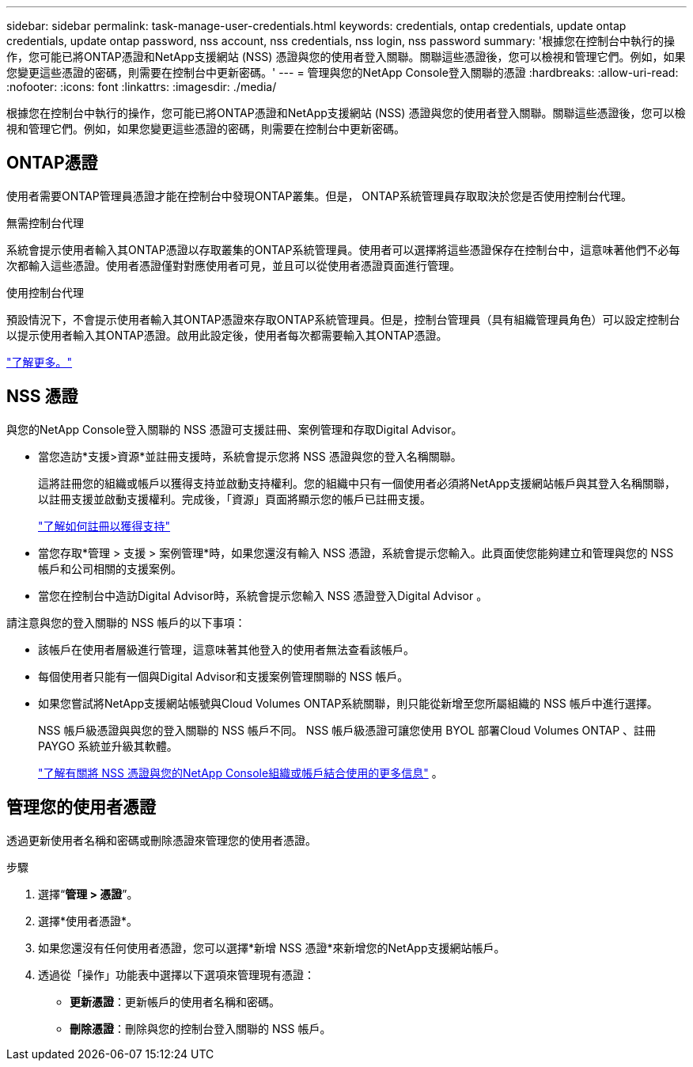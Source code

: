 ---
sidebar: sidebar 
permalink: task-manage-user-credentials.html 
keywords: credentials, ontap credentials, update ontap credentials, update ontap password, nss account, nss credentials, nss login, nss password 
summary: '根據您在控制台中執行的操作，您可能已將ONTAP憑證和NetApp支援網站 (NSS) 憑證與您的使用者登入關聯。關聯這些憑證後，您可以檢視和管理它們。例如，如果您變更這些憑證的密碼，則需要在控制台中更新密碼。' 
---
= 管理與您的NetApp Console登入關聯的憑證
:hardbreaks:
:allow-uri-read: 
:nofooter: 
:icons: font
:linkattrs: 
:imagesdir: ./media/


[role="lead"]
根據您在控制台中執行的操作，您可能已將ONTAP憑證和NetApp支援網站 (NSS) 憑證與您的使用者登入關聯。關聯這些憑證後，您可以檢視和管理它們。例如，如果您變更這些憑證的密碼，則需要在控制台中更新密碼。



== ONTAP憑證

使用者需要ONTAP管理員憑證才能在控制台中發現ONTAP叢集。但是， ONTAP系統管理員存取取決於您是否使用控制台代理。

.無需控制台代理
系統會提示使用者輸入其ONTAP憑證以存取叢集的ONTAP系統管理員。使用者可以選擇將這些憑證保存在控制台中，這意味著他們不必每次都輸入這些憑證。使用者憑證僅對對應使用者可見，並且可以從使用者憑證頁面進行管理。

.使用控制台代理
預設情況下，不會提示使用者輸入其ONTAP憑證來存取ONTAP系統管理員。但是，控制台管理員（具有組織管理員角色）可以設定控制台以提示使用者輸入其ONTAP憑證。啟用此設定後，使用者每次都需要輸入其ONTAP憑證。

link:task-ontap-access-agent.html["了解更多。"^]



== NSS 憑證

與您的NetApp Console登入關聯的 NSS 憑證可支援註冊、案例管理和存取Digital Advisor。

* 當您造訪*支援>資源*並註冊支援時，系統會提示您將 NSS 憑證與您的登入名稱關聯。
+
這將註冊您的組織或帳戶以獲得支持並啟動支持權利。您的組織中只有一個使用者必須將NetApp支援網站帳戶與其登入名稱關聯，以註冊支援並啟動支援權利。完成後，「資源」頁面將顯示您的帳戶已註冊支援。

+
https://docs.netapp.com/us-en/bluexp-setup-admin/task-support-registration.html["了解如何註冊以獲得支持"^]

* 當您存取*管理 > 支援 > 案例管理*時，如果您還沒有輸入 NSS 憑證，系統會提示您輸入。此頁面使您能夠建立和管理與您的 NSS 帳戶和公司相關的支援案例。
* 當您在控制台中造訪Digital Advisor時，系統會提示您輸入 NSS 憑證登入Digital Advisor 。


請注意與您的登入關聯的 NSS 帳戶的以下事項：

* 該帳戶在使用者層級進行管理，這意味著其他登入的使用者無法查看該帳戶。
* 每個使用者只能有一個與Digital Advisor和支援案例管理關聯的 NSS 帳戶。
* 如果您嘗試將NetApp支援網站帳號與Cloud Volumes ONTAP系統關聯，則只能從新增至您所屬組織的 NSS 帳戶中進行選擇。
+
NSS 帳戶級憑證與與您的登入關聯的 NSS 帳戶不同。  NSS 帳戶級憑證可讓您使用 BYOL 部署Cloud Volumes ONTAP 、註冊 PAYGO 系統並升級其軟體。

+
link:task-adding-nss-accounts.html["了解有關將 NSS 憑證與您的NetApp Console組織或帳戶結合使用的更多信息"] 。





== 管理您的使用者憑證

透過更新使用者名稱和密碼或刪除憑證來管理您的使用者憑證。

.步驟
. 選擇“*管理 > 憑證*”。
. 選擇*使用者憑證*。
. 如果您還沒有任何使用者憑證，您可以選擇*新增 NSS 憑證*來新增您的NetApp支援網站帳戶。
. 透過從「操作」功能表中選擇以下選項來管理現有憑證：
+
** *更新憑證*：更新帳戶的使用者名稱和密碼。
** *刪除憑證*：刪除與您的控制台登入關聯的 NSS 帳戶。



